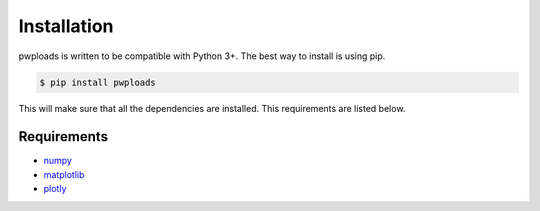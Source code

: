 Installation
============

pwploads is written to be compatible with Python 3+. The best way to install is using pip.

.. code-block:: bash

    $ pip install pwploads

This will make sure that all the dependencies are installed. This requirements are listed below.


Requirements
------------

* `numpy`_
* `matplotlib`_
* `plotly`_

.. _numpy: https://pypi.org/project/numpy/
.. _matplotlib: https://pypi.org/project/matplotlib/
.. _plotly: https://pypi.org/project/plotly/